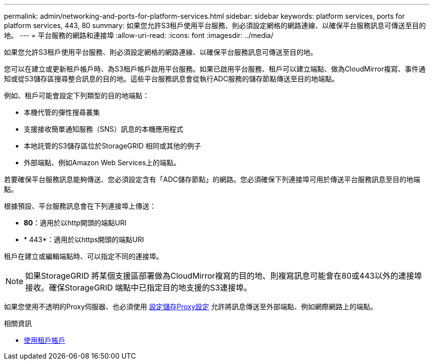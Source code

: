 ---
permalink: admin/networking-and-ports-for-platform-services.html 
sidebar: sidebar 
keywords: platform services, ports for platform services, 443, 80 
summary: 如果您允許S3租戶使用平台服務、則必須設定網格的網路連線、以確保平台服務訊息可傳送至目的地。 
---
= 平台服務的網路和連接埠
:allow-uri-read: 
:icons: font
:imagesdir: ../media/


[role="lead"]
如果您允許S3租戶使用平台服務、則必須設定網格的網路連線、以確保平台服務訊息可傳送至目的地。

您可以在建立或更新租戶帳戶時、為S3租戶帳戶啟用平台服務。如果已啟用平台服務、租戶可以建立端點、做為CloudMirror複寫、事件通知或從S3儲存區搜尋整合訊息的目的地。這些平台服務訊息會從執行ADC服務的儲存節點傳送至目的地端點。

例如、租戶可能會設定下列類型的目的地端點：

* 本機代管的彈性搜尋叢集
* 支援接收簡單通知服務（SNS）訊息的本機應用程式
* 本地託管的S3儲存區位於StorageGRID 相同或其他的例子
* 外部端點、例如Amazon Web Services上的端點。


若要確保平台服務訊息能夠傳送、您必須設定含有「ADC儲存節點」的網路。您必須確保下列連接埠可用於傳送平台服務訊息至目的地端點。

根據預設、平台服務訊息會在下列連接埠上傳送：

* *80*：適用於以http開頭的端點URI
* * 443*：適用於以https開頭的端點URI


租戶在建立或編輯端點時、可以指定不同的連接埠。


NOTE: 如果StorageGRID 將某個支援區部署做為CloudMirror複寫的目的地、則複寫訊息可能會在80或443以外的連接埠接收。確保StorageGRID 端點中已指定目的地支援的S3連接埠。

如果您使用不透明的Proxy伺服器、也必須使用 xref:configuring-storage-proxy-settings.adoc[設定儲存Proxy設定] 允許將訊息傳送至外部端點、例如網際網路上的端點。

.相關資訊
* xref:../tenant/index.adoc[使用租戶帳戶]

